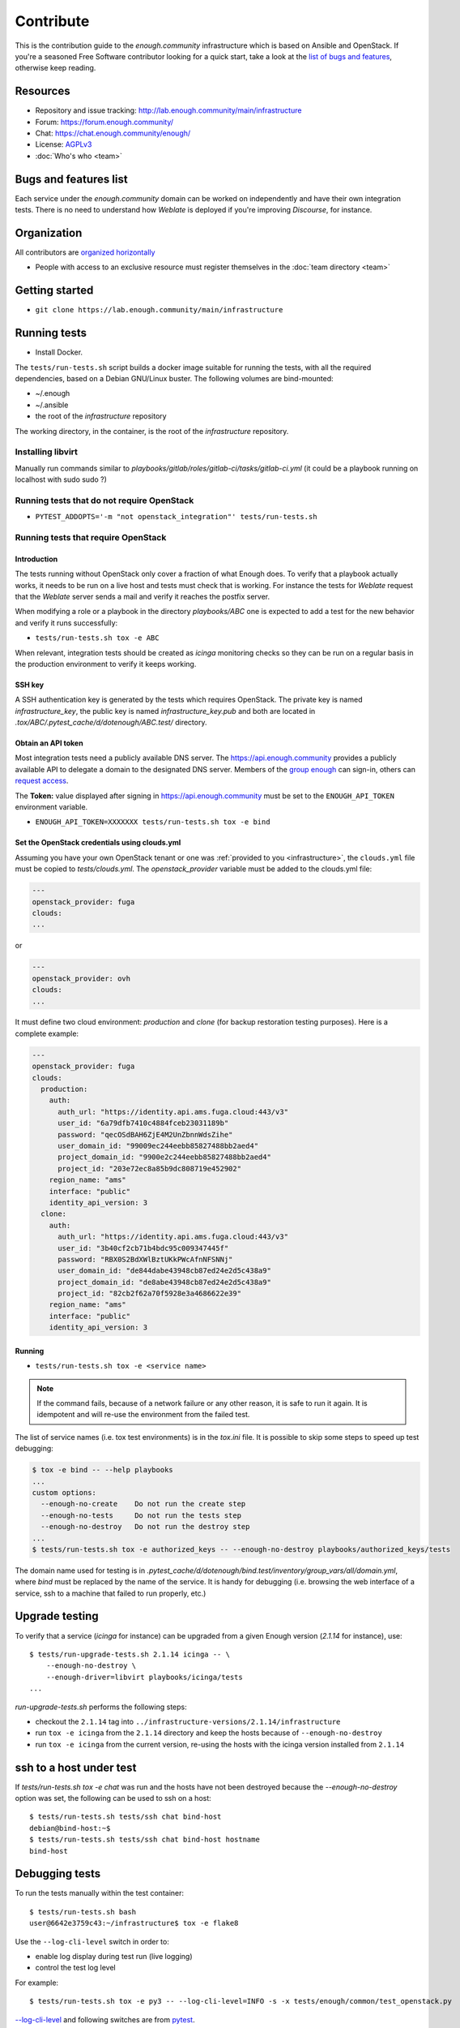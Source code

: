 Contribute
==========

This is the contribution guide to the `enough.community`
infrastructure which is based on Ansible and OpenStack. If you're a
seasoned Free Software contributor looking for a quick start, take a
look at the `list of bugs and features
<https://lab.enough.community/main/infrastructure/issues>`__,
otherwise keep reading.

Resources
---------

* Repository and issue tracking: http://lab.enough.community/main/infrastructure
* Forum: https://forum.enough.community/
* Chat: https://chat.enough.community/enough/
* License: `AGPLv3 <https://lab.enough.community/main/infrastructure/blob/master/LICENSE>`__
* :doc:`Who's who <team>`

Bugs and features list
----------------------

Each service under the `enough.community` domain can be worked on
independently and have their own integration tests. There is no need
to understand how `Weblate` is deployed if you're improving
`Discourse`, for instance.

Organization
------------

All contributors are `organized horizontally <https://enough.community/blog/2020/01/20/manifesto/>`__

* People with access to an exclusive resource must register themselves
  in the :doc:`team directory <team>`

.. _getting_started:

Getting started
---------------

* ``git clone https://lab.enough.community/main/infrastructure``

Running tests
-------------

* Install Docker.

The ``tests/run-tests.sh`` script builds a docker image suitable for
running the tests, with all the required dependencies, based on a
Debian GNU/Linux buster. The following volumes are bind-mounted:

* ~/.enough
* ~/.ansible
* the root of the `infrastructure` repository

The working directory, in the container, is the root of the
`infrastructure` repository.

Installing libvirt
~~~~~~~~~~~~~~~~~~

Manually run commands similar to
`playbooks/gitlab/roles/gitlab-ci/tasks/gitlab-ci.yml` (it could be a
playbook running on localhost with sudo sudo ?)

Running tests that do not require OpenStack
~~~~~~~~~~~~~~~~~~~~~~~~~~~~~~~~~~~~~~~~~~~

* ``PYTEST_ADDOPTS='-m "not openstack_integration"' tests/run-tests.sh``


Running tests that require OpenStack
~~~~~~~~~~~~~~~~~~~~~~~~~~~~~~~~~~~~

Introduction
++++++++++++

The tests running without OpenStack only cover a fraction of what
Enough does. To verify that a playbook actually works, it needs to be
run on a live host and tests must check that is working. For instance
the tests for `Weblate` request that the `Weblate` server sends a mail and
verify it reaches the postfix server.

When modifying a role or a playbook in the directory `playbooks/ABC`
one is expected to add a test for the new behavior and verify it runs
successfully:

* ``tests/run-tests.sh tox -e ABC``

When relevant, integration tests should be created as `icinga`
monitoring checks so they can be run on a regular basis in the
production environment to verify it keeps working.

SSH key
+++++++

A SSH authentication key is generated by the tests which requires OpenStack.
The private key is named `infrastructure_key`, the public key is named
`infrastructure_key.pub` and both are located in
`.tox/ABC/.pytest_cache/d/dotenough/ABC.test/` directory.

Obtain an API token
+++++++++++++++++++

Most integration tests need a publicly available DNS server. The
https://api.enough.community provides a publicly available API to
delegate a domain to the designated DNS server. Members of the `group
enough <https://lab.enough.community/groups/enough/-/group_members>`_
can sign-in, others can `request access
<https://lab.enough.community/groups/enough>`_.

.. image:: api0.png

.. image:: api1.png

The **Token:** value displayed after signing in https://api.enough.community
must be set to the ``ENOUGH_API_TOKEN`` environment variable.

* ``ENOUGH_API_TOKEN=XXXXXXX tests/run-tests.sh tox -e bind``

Set the OpenStack credentials using clouds.yml
++++++++++++++++++++++++++++++++++++++++++++++

Assuming you have your own OpenStack tenant or one was :ref:`provided to you
<infrastructure>`, the ``clouds.yml`` file must be copied to `tests/clouds.yml`.
The `openstack_provider` variable must be added to the clouds.yml file:

.. code::

   ---
   openstack_provider: fuga
   clouds:
   ...

or

.. code::

   ---
   openstack_provider: ovh
   clouds:
   ...


It must define two cloud environment: `production` and `clone` (for backup
restoration testing purposes). Here is a complete example:

.. code::

   ---
   openstack_provider: fuga
   clouds:
     production:
       auth:
         auth_url: "https://identity.api.ams.fuga.cloud:443/v3"
         user_id: "6a79dfb7410c4884fceb23031189b"
         password: "qecOSdBAH6ZjE4M2UnZbnnWdsZihe"
         user_domain_id: "99009ec244eebb85827488bb2aed4"
         project_domain_id: "9900e2c244eebb85827488bb2aed4"
         project_id: "203e72ec8a85b9dc808719e452902"
       region_name: "ams"
       interface: "public"
       identity_api_version: 3
     clone:
       auth:
         auth_url: "https://identity.api.ams.fuga.cloud:443/v3"
         user_id: "3b40cf2cb71b4bdc95c009347445f"
         password: "RBX0S2BdXWlBztUKkPWcAfnNFSNNj"
         user_domain_id: "de844dabe43948cb87ed24e2d5c438a9"
         project_domain_id: "de8abe43948cb87ed24e2d5c438a9"
         project_id: "82cb2f62a70f5928e3a4686622e39"
       region_name: "ams"
       interface: "public"
       identity_api_version: 3


Running
+++++++

* ``tests/run-tests.sh tox -e <service name>``

..  note::

    If the command fails, because of a network failure or any other reason,
    it is safe to run it again. It is idempotent and will re-use the environment
    from the failed test.

The list of service names (i.e. tox test environments) is in the `tox.ini` file. It is possible
to skip some steps to speed up test debugging:

.. code::

   $ tox -e bind -- --help playbooks
   ...
   custom options:
     --enough-no-create    Do not run the create step
     --enough-no-tests     Do not run the tests step
     --enough-no-destroy   Do not run the destroy step
   ...
   $ tests/run-tests.sh tox -e authorized_keys -- --enough-no-destroy playbooks/authorized_keys/tests

The domain name used for testing is in
`.pytest_cache/d/dotenough/bind.test/inventory/group_vars/all/domain.yml`,
where `bind` must be replaced by the name of the service. It is handy
for debugging (i.e. browsing the web interface of a service, ssh to a
machine that failed to run properly, etc.)

Upgrade testing
---------------

To verify that a service (`icinga` for instance) can be upgraded from
a given Enough version (`2.1.14` for instance), use:

::

   $ tests/run-upgrade-tests.sh 2.1.14 icinga -- \
       --enough-no-destroy \
       --enough-driver=libvirt playbooks/icinga/tests
   ...

`run-upgrade-tests.sh` performs the following steps:

* checkout the ``2.1.14``  tag into ``../infrastructure-versions/2.1.14/infrastructure``
* run ``tox -e icinga`` from the ``2.1.14`` directory and keep the hosts because of ``--enough-no-destroy``
* run ``tox -e icinga`` from the current version, re-using the hosts with the icinga version installed from ``2.1.14``

ssh to a host under test
------------------------

If `tests/run-tests.sh tox -e chat` was run and the hosts have not
been destroyed because the `--enough-no-destroy` option was set,
the following can be used to ssh on a host:

::

   $ tests/run-tests.sh tests/ssh chat bind-host
   debian@bind-host:~$
   $ tests/run-tests.sh tests/ssh chat bind-host hostname
   bind-host

Debugging tests
---------------

To run the tests manually within the test container:

::

   $ tests/run-tests.sh bash
   user@6642e3759c43:~/infrastructure$ tox -e flake8

Use the ``--log-cli-level`` switch in order to:

* enable log display during test run (live logging)
* control the test log level

For example:

::

  $ tests/run-tests.sh tox -e py3 -- --log-cli-level=INFO -s -x tests/enough/common/test_openstack.py

`--log-cli-level <https://docs.pytest.org/en/stable/logging.html#live-logs>`_ and following switches are from `pytest <https://docs.pytest.org/en/stable/contents.html>`_.

To execute only one test:

* ``tests/run-tests.sh tox -e py3 -- tests/enough/common/test_openstack.py::test_heat_definition``

There should not be any leftover after a test involving OpenStack
fails, because the fixtures are supposed to thoroughly cleanup. But
bugs are to be expected in a test environment and it may be necessary
to manually remove leftovers, using the ``openstack`` command like so:

* ``tests/run-tests.sh env OS_CLIENT_CONFIG_FILE=tests/clouds.yml openstack --os-cloud production stack list``
* ``tests/run-tests.sh env OS_CLIENT_CONFIG_FILE=tests/clouds.yml openstack --os-cloud clone stack list``

In case leftover are manually deleted using ``stack delete`` command, the
following directory must be manually removed: ``.tox/<test environment>/.pytest_cache/``,
for example ``.tox/py3/.pytest_cache/``.

Execute Ansible on the test infrastructure
------------------------------------------

Display content of ``/path/to/a/file`` from ``bind-host`` when ``icinga``
test environment is used:

  ::

     $ tests/run-tests.sh .tox/icinga/bin/ansible bind-host \
        -i .tox/icinga/.pytest_cache/d/dotenough/icinga.test/inventory \
        -mraw cat /path/to/a/file

Check the value of an ansible variable:

  ::

     $ tests/run-tests.sh .tox/icinga/bin/ansible bind-host \
        -i .tox/icinga/.pytest_cache/d/dotenough/icinga.test/inventory \
        -m debug -avar=ansible_host

Repository layout
-----------------

The `ansible part of the repository
<http://lab.enough.community/main/infrastructure/>`_ groups playbooks
and roles in separate directories to reduce the number of files to
consider when working on improving a playbook or a service.

* ``playbooks/authorized_keys``: distribute SSH public keys
* ``playbooks/backup``: daily VMs snapshots
* ``playbooks/bind``: DNS server and client
* ``playbooks/icinga``: resources monitoring
* ``playbooks/infrastructure``: VMs creation and firewalling
* ``playbooks/postfix``: outgoing mail relay for all VMs
* etc.

The other scenarii found in the `playbooks` directory are services such
as `weblate <https://weblate.org/>`_ or `discourse <https://discourse.org/>`_.

The toplevel directory contains the `playbook that applies to the
enough.community production environment
<http://lab.enough.community/main/infrastructure/blob/master/enough-playbook.yml>`_. It
imports playbooks found in the `playbooks` directory.

Managing python dependencies
----------------------------

* adding a new dependency: `pipenv install thepackage`
* creating the requirements*.txt files needed to create a distribution: `pipenv run pipenv_to_requirements -f`
